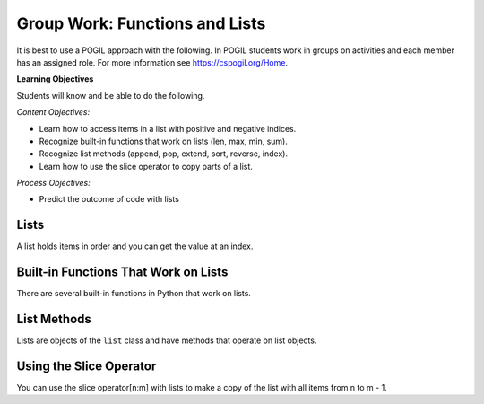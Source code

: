 Group Work: Functions and Lists
---------------------------------

It is best to use a POGIL approach with the following. In POGIL students work
in groups on activities and each member has an assigned role.  For more information see `https://cspogil.org/Home <https://cspogil.org/Home>`_.

**Learning Objectives**

Students will know and be able to do the following.

*Content Objectives:*

* Learn how to access items in a list with positive and negative indices.
* Recognize built-in functions that work on lists (len, max, min, sum).
* Recognize list methods (append, pop, extend, sort, reverse, index).
* Learn how to use the slice operator to copy parts of a list.

*Process Objectives:*

* Predict the outcome of code with lists

Lists
============================

A list holds items in order and you can get the value at an index.

.. fillintheblank:: funct_ll_list_check_first_line

    What is the first thing that will be printed when the code below runs?

    - :1: It will print the item at index 0 in alist.
      :.*: What is the item at index 0 in the passed list?

.. fillintheblank:: funct_ll_list_check_last_line

    What is the last thing that will be printed when the code below runs?

    - :'?bye'?: It will print the item at the end of the list in the second call to the function.
      :.*: What is the last item in the list in the second call?

.. activecode:: func_ll_ac_list_check
    :caption: Accessing list values at indices

    Run this code to see what it prints.
    ~~~~
    # function definition
    def list_check(alist):
        print(alist[0])
        print(alist[1])
        print(len(alist))
        print(alist[-1])

    # function definition
    def main():
        list_check([1, 2, 5])
        list_check(['hi', 'bye'])

    # function call
    main()

.. fillintheblank:: funct_ll_list_char
    :practice: T

    What characters are used to indicate the start and end of a list?

    - :\[\]|\]\[: Square brackets are used at the start and end of a list.
      :.*: Look at the parameter to the function call in the code above.

.. fillintheblank:: funct_ll_first_index
    :practice: T

    What index is used to get the first item in a list?

    - :0: The first item in a list is at index 0.
      :.*: Try again!

.. fillintheblank:: funct_ll_last_index
    :practice: T

    What negative index is used to get the last item in a list?

    - :-1: The last item in a list is at index -1, which is the length of the list - 1.
      :.*: Try again!

Built-in Functions That Work on Lists
========================================

There are several built-in functions in Python that work on lists.

.. fillintheblank:: funct_ll_list_func_first

    What is the first value that will be printed when the code below runs?

    - :1: It will print the minimum value in the first list.
      :.*: What is the minimum value in the first list that is passed to the function?

.. fillintheblank:: funct_ll_list_func_last

    What is the last value that will be printed when the code below runs?

    - :95\.0: It will print the average of the values in the last list that is passed to the function.
      :95: This will print a floating point (will have a decimal and at least one digit after the decimal) result not an integer result.
      :.*: What is the average of the items in the last list that is passed to the function?

.. activecode:: func_ll_ac_list_func
    :caption: List methods

    Run this code to see what it prints.
    ~~~~
    # function definition
    def list_func(my_list):
        print(min(my_list))
        print(max(my_list))
        print(len(my_list))
        print(sum(my_list))
        print(sum(my_list) / len(my_list))

    # function definition
    def main():
        list_func([1, 2, 3])
        list_func([90, 100])

    # function call
    main()

.. dragndrop:: func_ll_dnd_funct
    :practice: T
    :feedback: Read the chapter on functions and try again.
    :match_1: len|||Returns the length of an object (the number of items in the list).
    :match_2: sum|||Returns the total of the values in the list.
    :match_3: min|||Returns the minimum value in the list.
    :match_4: max|||Returns the maximum value in the list.

    Drag each built-in function name to what it does.

List Methods
===============

Lists are objects of the ``list`` class and have methods that operate on list objects.

.. fillintheblank:: funct_ll_list_methods_first

    What is the second thing that will be printed when the code below runs?

    - :\[1\]: It will print the contents of the passed list
      :.*: What does alist equal at the start of the function the first time the function is called?

.. activecode:: func_ll_ac_list_methods
    :caption: List methods

    Run this code to see what it prints.
    ~~~~
    # function definition
    def list_methods(alist):
        print(type(alist))
        print(alist)
        alist.append(3)
        print(alist)
        alist.append([2])
        print(alist)
        alist.pop(1)
        print(alist)
        alist.extend([8, 11])
        print(alist)

    # function definition
    def main():
        l1 = [1]
        list_methods(l1)
        print(l1)
        l1 = ['hi', 'bye']
        list_methods(l1)
        print(l1)

    # function call
    main()

.. mchoice:: funct_mc_list_immutable
   :practice: T

   Are lists mutable (changeable)?

   -   Yes

       +   List methods change the current list.

   -   No

       -   Strings are immutable, but lists are not.

.. activecode:: func_ll_ac_list_methods2
    :caption: More list methods

    Run this code to see what it prints.
    ~~~~
    # function definition
    def list_methods2(alist):
        print(alist)
        alist.reverse()
        print(alist)
        alist.sort()
        print(alist)

    # function definition
    def main():
        l1 = [-2, 50, -20, 30]
        list_methods2(l1)
        print(l1)
        l1 = ['hi', 'bye', 'apple']
        list_methods2(l1)
        print(l1)

    # function call
    main()

.. dragndrop:: func_ll_dnd_func_methods
    :practice: T
    :feedback: Read the chapter on functions and try again.
    :match_1: pop|||Removes the value at the specified index.
    :match_2: append|||Adds the value or list at the end of the current list.
    :match_3: extend|||Adds the contents of the passed list to the end of the current list.
    :match_4: sort|||Sort the contents of the list in ascending order.
    :match_5: reverse|||Reverse the contents of the list.

    Drag each built-in function name to what it does.

Using the Slice Operator
============================

You can use the slice operator[n:m] with lists to make a copy of the list with all items
from n to m - 1.

.. fillintheblank:: funct_ll_fitb_slice_first
    :practice: T

    How many items will be in the first list that is printed below?

    - :4: It will print the result of copying the first list which has 4 items.
      :.*: Run the code to check.

.. fillintheblank:: funct_ll_fitb_slice_last
    :practice: T

    How many items will be in the last list that is printed below?

    - :4: The slice operator does not change the original list.  It makes a new list.
      :.*: Run the code to check.

.. activecode:: func_ll_ac_list_slice
    :caption: Add tests

    Run this code to see what it prints.
    ~~~~
    # function definition
    def list_slice(num_list):
        a = num_list[:]
        print(a)
        b = num_list[:2]
        print(b)
        c = num_list[2:]
        print(c)

    # function definition
    def main():
        l1 = [-2, 50, -20, 30]
        list_slice(l1)
        print(l1)
        l1 = ['hi', 'bye', 'apple', 'dog']
        list_slice(l1)
        print(l1)

    # function call
    main()

.. activecode:: fuct_ac_list_first_half
   :autograde: unittest
   :nocodelens:


   Write a function ``first_half`` that takes a list and returns a new list (use the slice operator) with just the items from the first half of the original list.  For example, first_half([1,2,3,4]) would return [1, 2] and first_half([7,8,9]) should return [7].
   ~~~~
   def first_half(alist):

   ====
   from unittest.gui import TestCaseGui

   class myTests(TestCaseGui):

       def testOne(self):
           self.assertEqual(first_half([1,2,3,4]), [1,2], 'first_half([1,2,3,4])')
           self.assertEqual(first_half([7,8,9]), [7], 'first_half([7,8,9])')
           self.assertEqual(first_half([]), [], 'first_half([])')
           self.assertEqual(first_half([6]), [], 'first_half([6])')
           self.assertEqual(first_half([1,2,3,4,5]), [1,2], 'first_half([1,2,3,4,5])')
           self.assertEqual(first_half([1,2,3,4,5,6]), [1,2,3], 'first_half([1,2,3,4,5,6])')

   myTests().main()

